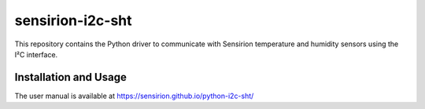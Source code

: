 sensirion-i2c-sht
=================

This repository contains the Python driver to communicate with Sensirion
temperature and humidity sensors using the I²C interface.


Installation and Usage
----------------------

The user manual is available at
https://sensirion.github.io/python-i2c-sht/
